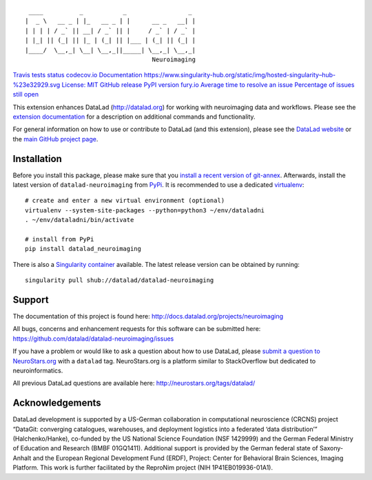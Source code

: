 ::

    ____          _           _                 _
   |  _ \   __ _ | |_   __ _ | |      __ _   __| |
   | | | | / _` || __| / _` || |     / _` | / _` |
   | |_| || (_| || |_ | (_| || |___ | (_| || (_| |
   |____/  \__,_| \__| \__,_||_____| \__,_| \__,_|
                                      Neuroimaging

`Travis tests
status <https://travis-ci.org/datalad/datalad-neuroimaging>`__
`codecov.io <https://codecov.io/github/datalad/datalad-neuroimaging?branch=master>`__
`Documentation <http://datalad-neuroimaging.rtfd.org>`__
`https://www.singularity-hub.org/static/img/hosted-singularity–hub-%23e32929.svg <https://singularity-hub.org/collections/841>`__
`License: MIT <https://opensource.org/licenses/MIT>`__ `GitHub
release <https://GitHub.com/datalad/datalad-neuroimaging/releases/>`__
`PyPI version
fury.io <https://pypi.python.org/pypi/datalad-neuroimaging/>`__ `Average
time to resolve an
issue <http://isitmaintained.com/project/datalad/datalad-neuroimaging>`__
`Percentage of issues still
open <http://isitmaintained.com/project/datalad/datalad-neuroimaging>`__

This extension enhances DataLad (http://datalad.org) for working with
neuroimaging data and workflows. Please see the `extension
documentation <http://datalad-neuroimaging.rtfd.org>`__ for a
description on additional commands and functionality.

For general information on how to use or contribute to DataLad (and this
extension), please see the `DataLad website <http://datalad.org>`__ or
the `main GitHub project page <http://datalad.org>`__.

Installation
------------

Before you install this package, please make sure that you `install a
recent version of
git-annex <https://git-annex.branchable.com/install>`__. Afterwards,
install the latest version of ``datalad-neuroimaging`` from
`PyPi <https://pypi.org/project/datalad-neuroimaging>`__. It is
recommended to use a dedicated
`virtualenv <https://virtualenv.pypa.io>`__:

::

   # create and enter a new virtual environment (optional)
   virtualenv --system-site-packages --python=python3 ~/env/dataladni
   . ~/env/dataladni/bin/activate

   # install from PyPi
   pip install datalad_neuroimaging

There is also a `Singularity container <http://singularity.lbl.gov>`__
available. The latest release version can be obtained by running:

::

   singularity pull shub://datalad/datalad-neuroimaging

Support
-------

The documentation of this project is found here:
http://docs.datalad.org/projects/neuroimaging

All bugs, concerns and enhancement requests for this software can be
submitted here: https://github.com/datalad/datalad-neuroimaging/issues

If you have a problem or would like to ask a question about how to use
DataLad, please `submit a question to
NeuroStars.org <https://neurostars.org/tags/datalad>`__ with a
``datalad`` tag. NeuroStars.org is a platform similar to StackOverflow
but dedicated to neuroinformatics.

All previous DataLad questions are available here:
http://neurostars.org/tags/datalad/

Acknowledgements
----------------

DataLad development is supported by a US-German collaboration in
computational neuroscience (CRCNS) project “DataGit: converging
catalogues, warehouses, and deployment logistics into a federated ‘data
distribution’” (Halchenko/Hanke), co-funded by the US National Science
Foundation (NSF 1429999) and the German Federal Ministry of Education
and Research (BMBF 01GQ1411). Additional support is provided by the
German federal state of Saxony-Anhalt and the European Regional
Development Fund (ERDF), Project: Center for Behavioral Brain Sciences,
Imaging Platform. This work is further facilitated by the ReproNim
project (NIH 1P41EB019936-01A1).


